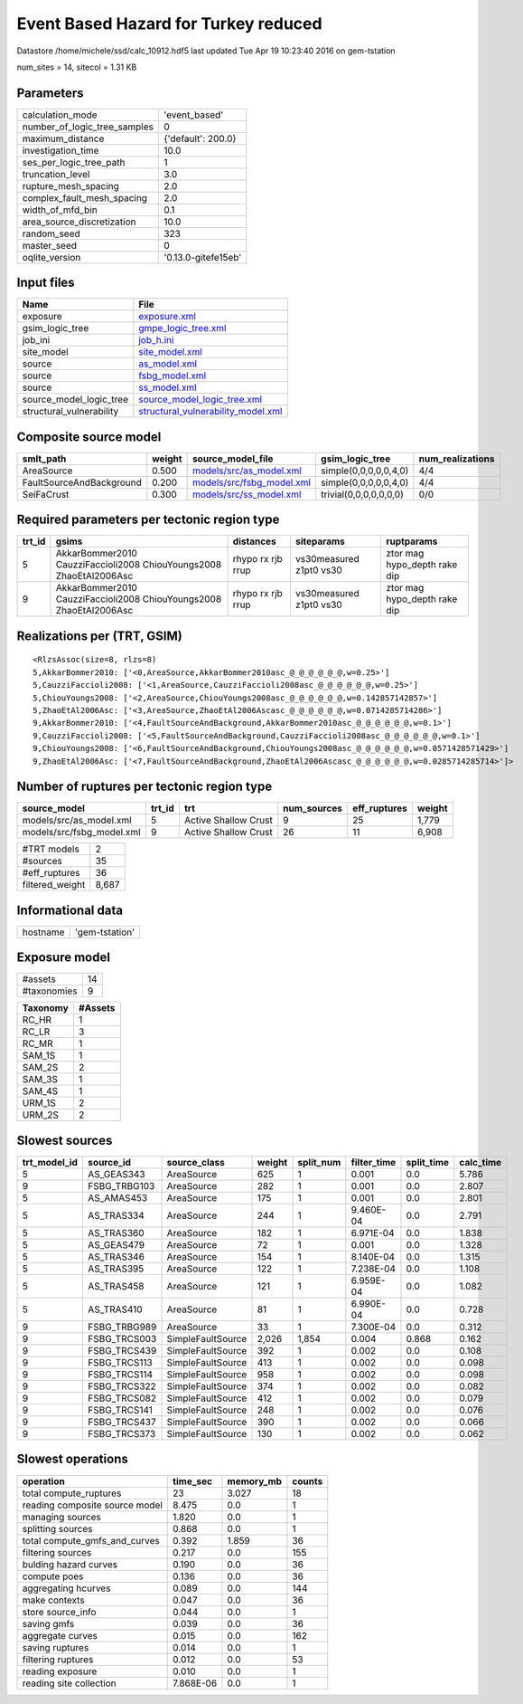 Event Based Hazard for Turkey reduced
=====================================

Datastore /home/michele/ssd/calc_10912.hdf5 last updated Tue Apr 19 10:23:40 2016 on gem-tstation

num_sites = 14, sitecol = 1.31 KB

Parameters
----------
============================ ===================
calculation_mode             'event_based'      
number_of_logic_tree_samples 0                  
maximum_distance             {'default': 200.0} 
investigation_time           10.0               
ses_per_logic_tree_path      1                  
truncation_level             3.0                
rupture_mesh_spacing         2.0                
complex_fault_mesh_spacing   2.0                
width_of_mfd_bin             0.1                
area_source_discretization   10.0               
random_seed                  323                
master_seed                  0                  
oqlite_version               '0.13.0-gitefe15eb'
============================ ===================

Input files
-----------
======================== ==========================================================================
Name                     File                                                                      
======================== ==========================================================================
exposure                 `exposure.xml <exposure.xml>`_                                            
gsim_logic_tree          `gmpe_logic_tree.xml <gmpe_logic_tree.xml>`_                              
job_ini                  `job_h.ini <job_h.ini>`_                                                  
site_model               `site_model.xml <site_model.xml>`_                                        
source                   `as_model.xml <as_model.xml>`_                                            
source                   `fsbg_model.xml <fsbg_model.xml>`_                                        
source                   `ss_model.xml <ss_model.xml>`_                                            
source_model_logic_tree  `source_model_logic_tree.xml <source_model_logic_tree.xml>`_              
structural_vulnerability `structural_vulnerability_model.xml <structural_vulnerability_model.xml>`_
======================== ==========================================================================

Composite source model
----------------------
======================== ====== ======================================================== ====================== ================
smlt_path                weight source_model_file                                        gsim_logic_tree        num_realizations
======================== ====== ======================================================== ====================== ================
AreaSource               0.500  `models/src/as_model.xml <models/src/as_model.xml>`_     simple(0,0,0,0,0,4,0)  4/4             
FaultSourceAndBackground 0.200  `models/src/fsbg_model.xml <models/src/fsbg_model.xml>`_ simple(0,0,0,0,0,4,0)  4/4             
SeiFaCrust               0.300  `models/src/ss_model.xml <models/src/ss_model.xml>`_     trivial(0,0,0,0,0,0,0) 0/0             
======================== ====== ======================================================== ====================== ================

Required parameters per tectonic region type
--------------------------------------------
====== ================================================================== ================= ======================= ============================
trt_id gsims                                                              distances         siteparams              ruptparams                  
====== ================================================================== ================= ======================= ============================
5      AkkarBommer2010 CauzziFaccioli2008 ChiouYoungs2008 ZhaoEtAl2006Asc rhypo rx rjb rrup vs30measured z1pt0 vs30 ztor mag hypo_depth rake dip
9      AkkarBommer2010 CauzziFaccioli2008 ChiouYoungs2008 ZhaoEtAl2006Asc rhypo rx rjb rrup vs30measured z1pt0 vs30 ztor mag hypo_depth rake dip
====== ================================================================== ================= ======================= ============================

Realizations per (TRT, GSIM)
----------------------------

::

  <RlzsAssoc(size=8, rlzs=8)
  5,AkkarBommer2010: ['<0,AreaSource,AkkarBommer2010asc_@_@_@_@_@_@,w=0.25>']
  5,CauzziFaccioli2008: ['<1,AreaSource,CauzziFaccioli2008asc_@_@_@_@_@_@,w=0.25>']
  5,ChiouYoungs2008: ['<2,AreaSource,ChiouYoungs2008asc_@_@_@_@_@_@,w=0.142857142857>']
  5,ZhaoEtAl2006Asc: ['<3,AreaSource,ZhaoEtAl2006Ascasc_@_@_@_@_@_@,w=0.0714285714286>']
  9,AkkarBommer2010: ['<4,FaultSourceAndBackground,AkkarBommer2010asc_@_@_@_@_@_@,w=0.1>']
  9,CauzziFaccioli2008: ['<5,FaultSourceAndBackground,CauzziFaccioli2008asc_@_@_@_@_@_@,w=0.1>']
  9,ChiouYoungs2008: ['<6,FaultSourceAndBackground,ChiouYoungs2008asc_@_@_@_@_@_@,w=0.0571428571429>']
  9,ZhaoEtAl2006Asc: ['<7,FaultSourceAndBackground,ZhaoEtAl2006Ascasc_@_@_@_@_@_@,w=0.0285714285714>']>

Number of ruptures per tectonic region type
-------------------------------------------
========================= ====== ==================== =========== ============ ======
source_model              trt_id trt                  num_sources eff_ruptures weight
========================= ====== ==================== =========== ============ ======
models/src/as_model.xml   5      Active Shallow Crust 9           25           1,779 
models/src/fsbg_model.xml 9      Active Shallow Crust 26          11           6,908 
========================= ====== ==================== =========== ============ ======

=============== =====
#TRT models     2    
#sources        35   
#eff_ruptures   36   
filtered_weight 8,687
=============== =====

Informational data
------------------
======== ==============
hostname 'gem-tstation'
======== ==============

Exposure model
--------------
=========== ==
#assets     14
#taxonomies 9 
=========== ==

======== =======
Taxonomy #Assets
======== =======
RC_HR    1      
RC_LR    3      
RC_MR    1      
SAM_1S   1      
SAM_2S   2      
SAM_3S   1      
SAM_4S   1      
URM_1S   2      
URM_2S   2      
======== =======

Slowest sources
---------------
============ ============ ================= ====== ========= =========== ========== =========
trt_model_id source_id    source_class      weight split_num filter_time split_time calc_time
============ ============ ================= ====== ========= =========== ========== =========
5            AS_GEAS343   AreaSource        625    1         0.001       0.0        5.786    
9            FSBG_TRBG103 AreaSource        282    1         0.001       0.0        2.807    
5            AS_AMAS453   AreaSource        175    1         0.001       0.0        2.801    
5            AS_TRAS334   AreaSource        244    1         9.460E-04   0.0        2.791    
5            AS_TRAS360   AreaSource        182    1         6.971E-04   0.0        1.838    
5            AS_GEAS479   AreaSource        72     1         0.001       0.0        1.328    
5            AS_TRAS346   AreaSource        154    1         8.140E-04   0.0        1.315    
5            AS_TRAS395   AreaSource        122    1         7.238E-04   0.0        1.108    
5            AS_TRAS458   AreaSource        121    1         6.959E-04   0.0        1.082    
5            AS_TRAS410   AreaSource        81     1         6.990E-04   0.0        0.728    
9            FSBG_TRBG989 AreaSource        33     1         7.300E-04   0.0        0.312    
9            FSBG_TRCS003 SimpleFaultSource 2,026  1,854     0.004       0.868      0.162    
9            FSBG_TRCS439 SimpleFaultSource 392    1         0.002       0.0        0.108    
9            FSBG_TRCS113 SimpleFaultSource 413    1         0.002       0.0        0.098    
9            FSBG_TRCS114 SimpleFaultSource 958    1         0.002       0.0        0.098    
9            FSBG_TRCS322 SimpleFaultSource 374    1         0.002       0.0        0.082    
9            FSBG_TRCS082 SimpleFaultSource 412    1         0.002       0.0        0.079    
9            FSBG_TRCS141 SimpleFaultSource 248    1         0.002       0.0        0.076    
9            FSBG_TRCS437 SimpleFaultSource 390    1         0.002       0.0        0.066    
9            FSBG_TRCS373 SimpleFaultSource 130    1         0.002       0.0        0.062    
============ ============ ================= ====== ========= =========== ========== =========

Slowest operations
------------------
============================== ========= ========= ======
operation                      time_sec  memory_mb counts
============================== ========= ========= ======
total compute_ruptures         23        3.027     18    
reading composite source model 8.475     0.0       1     
managing sources               1.820     0.0       1     
splitting sources              0.868     0.0       1     
total compute_gmfs_and_curves  0.392     1.859     36    
filtering sources              0.217     0.0       155   
bulding hazard curves          0.190     0.0       36    
compute poes                   0.136     0.0       36    
aggregating hcurves            0.089     0.0       144   
make contexts                  0.047     0.0       36    
store source_info              0.044     0.0       1     
saving gmfs                    0.039     0.0       36    
aggregate curves               0.015     0.0       162   
saving ruptures                0.014     0.0       1     
filtering ruptures             0.012     0.0       53    
reading exposure               0.010     0.0       1     
reading site collection        7.868E-06 0.0       1     
============================== ========= ========= ======